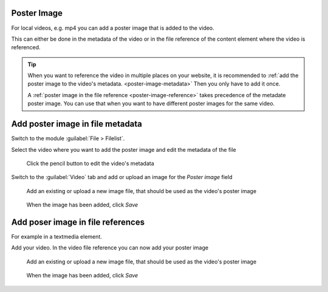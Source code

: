 .. _poster-image:

Poster Image
==========================

For local videos, e.g. mp4 you can add a poster image that is added to the video.

This can either be done in the metadata of the video or in the file reference of the content element where the video is referenced.

.. tip::
   When you want to reference the video in multiple places on your website, it is recommended to :ref:`add the poster image to the video's metadata. <poster-image-metadata>` Then you only have to add it once.

   A :ref:`poster image in the file reference <poster-image-reference>` takes precedence of the metadate poster image.
   You can use that when you want to have different poster images for the same video.

.. _poster-image-metadata:

Add poster image in file metadata
===============

Switch to the module :guilabel:`File > Filelist`.

Select the video where you want to add the poster image and edit the metadata of the file

.. figure:: ../Images/PosterImage/FilelistEditMetadata.jpg
   :class: with-shadow
   :alt: Edit the files metadata
   :width: 600px

   Click the pencil button to edit the video's metadata


Switch to the :guilabel:`Video` tab and add or upload an image for the `Poster image` field

.. figure:: ../Images/PosterImage/FilelistEditMetadataDetail.jpg
   :class: with-shadow
   :alt: Switch to the video tab and add an image
   :width: 400px

   Add an existing or upload a new image file, that should be used as the video's poster image

.. figure:: ../Images/PosterImage/FilelistEditMetadataDone.jpg
   :class: with-shadow
   :alt: Image has been added
   :width: 600px

   When the image has been added, click `Save`

.. _poster-image-reference:

Add poser image in file references
===============

For example in a textmedia element.

Add your video. In the video file reference you can now add your poster image

.. figure:: ../Images/PosterImage/FileReferencePoster.jpg
   :class: with-shadow
   :alt: Switch to the video tab and add an image
   :width: 400px

   Add an existing or upload a new image file, that should be used as the video's poster image

.. figure:: ../Images/PosterImage/FileReferencePosterDone.jpg
   :class: with-shadow
   :alt: Image has been added
   :width: 600px

   When the image has been added, click `Save`

